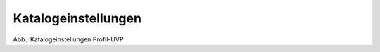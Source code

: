 Katalogeinstellungen
====================


.. image:: ../img-ige-ng/administration/ige-ng_katalogeinstellungen_codelisten.png

Abb.: Katalogeinstellungen Profil-UVP